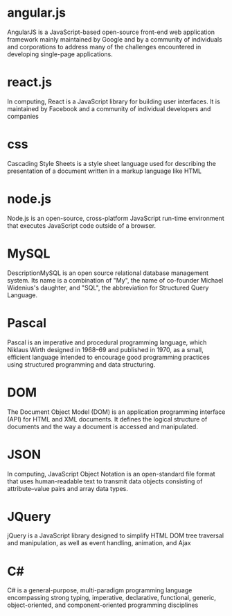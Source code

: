 * angular.js
AngularJS is a JavaScript-based open-source front-end web application framework mainly maintained by Google and by a community of individuals and corporations to address many of the challenges encountered in developing single-page applications.
* react.js
In computing, React is a JavaScript library for building user interfaces. It is maintained by Facebook and a community of individual developers and companies
* css
Cascading Style Sheets is a style sheet language used for describing the presentation of a document written in a markup language like HTML
* node.js
Node.js is an open-source, cross-platform JavaScript run-time environment that executes JavaScript code outside of a browser.
* MySQL
DescriptionMySQL is an open source relational database management system. Its name is a combination of "My", the name of co-founder Michael Widenius's daughter, and "SQL", the abbreviation for Structured Query Language.
* Pascal
Pascal is an imperative and procedural programming language, which Niklaus Wirth designed in 1968–69 and published in 1970, as a small, efficient language intended to encourage good programming practices using structured programming and data structuring. 
* DOM
The Document Object Model (DOM) is an application programming interface (API) for HTML and XML documents. It defines the logical structure of documents and the way a document is accessed and manipulated.
* JSON
In computing, JavaScript Object Notation is an open-standard file format that uses human-readable text to transmit data objects consisting of attribute–value pairs and array data types. 
* JQuery
jQuery is a JavaScript library designed to simplify HTML DOM tree traversal and manipulation, as well as event handling, animation, and Ajax
* C#
C# is a general-purpose, multi-paradigm programming language encompassing strong typing, imperative, declarative, functional, generic, object-oriented, and component-oriented programming disciplines
